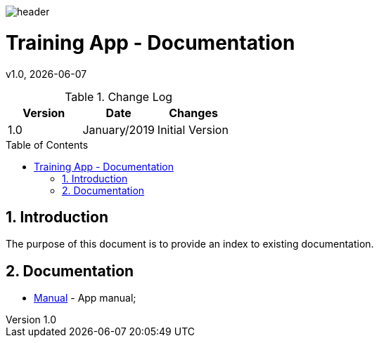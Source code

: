 :docdir: ../appendices
:icons: font
:author: Digital Journey Product Development Team
:imagesdir: ./images
:imagesoutdir: ./images
//embedded images
:data-uri:
// empty line
:blank: pass:[ +]
// Toc
:toc: macro
:toclevels: 3
:sectnums:
:sectnumlevels: 3
// Variables
:revnumber: 1.0
:arrow: icon:angle-double-down[]
:ms_name: Training App
:source-highlighter: highlightjs

image::shared/header.png[]

= {ms_name} - Documentation
v{revnumber}, {docdate}

<<<

.Change Log
[%header,cols=3*]
|===
| Version
| Date
| Changes

| 1.0
| January/2019
| Initial Version
|===

toc::[]

<<<

== Introduction

The purpose of this document is to provide an index to existing documentation.

== Documentation

* link:manual.html[Manual] - App manual;
